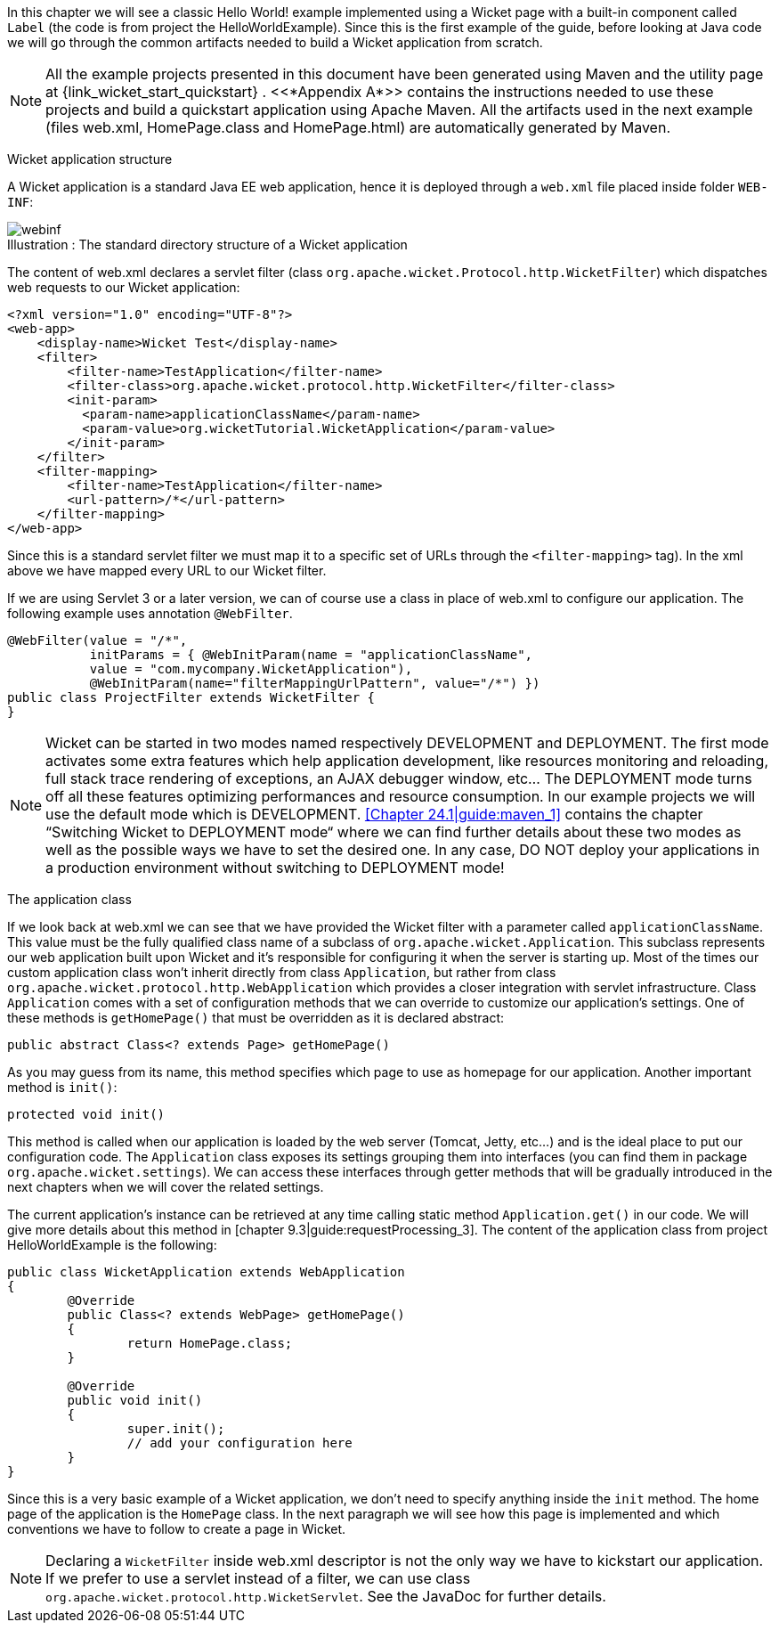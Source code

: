 In this chapter we will see a classic Hello World! example implemented using a Wicket page with a built-in component called `Label` (the code is from project the HelloWorldExample). Since this is the first example of the guide, before looking at Java code we will go through the common artifacts needed to build a Wicket application from scratch.

NOTE: All the example projects presented in this document have been generated using Maven
and the utility page at {link_wicket_start_quickstart} .
<<*Appendix A*>> contains the instructions needed to use these projects
and build a quickstart application using Apache Maven.
All the artifacts used in the next example (files web.xml, HomePage.class and HomePage.html)
are automatically generated by Maven.

[.lead]
Wicket application structure

A Wicket application is a standard Java EE web application, hence it is deployed through a `web.xml`
file placed inside folder `WEB-INF`:

image::webinf.png[caption="Illustration : ", title="The standard directory structure of a Wicket application"]


The content of web.xml declares a servlet filter (class `org.apache.wicket.Protocol.http.WicketFilter`) which dispatches web requests to our Wicket application:

[source,xml]
----
<?xml version="1.0" encoding="UTF-8"?>
<web-app>
    <display-name>Wicket Test</display-name>
    <filter>
        <filter-name>TestApplication</filter-name>
        <filter-class>org.apache.wicket.protocol.http.WicketFilter</filter-class>
        <init-param>
          <param-name>applicationClassName</param-name>
          <param-value>org.wicketTutorial.WicketApplication</param-value>
        </init-param>
    </filter>
    <filter-mapping>
        <filter-name>TestApplication</filter-name>
        <url-pattern>/*</url-pattern>
    </filter-mapping>
</web-app>
----

Since this is a standard servlet filter we must map it to a specific set of URLs through the `<filter-mapping>` tag). In the xml above we have mapped every URL to our Wicket filter.

If we are using Servlet 3 or a later version, we can of course use a class in place of web.xml
to configure our application. The following example uses annotation `@WebFilter`.

[source,java]
----
@WebFilter(value = "/*",
           initParams = { @WebInitParam(name = "applicationClassName",
           value = "com.mycompany.WicketApplication"),
           @WebInitParam(name="filterMappingUrlPattern", value="/*") })
public class ProjectFilter extends WicketFilter {
}
----

NOTE: Wicket can be started in two modes named respectively DEVELOPMENT and DEPLOYMENT.
The first mode activates some extra features which help application development,
like resources monitoring and reloading, full stack trace rendering of exceptions,
an AJAX debugger window, etc... The DEPLOYMENT mode turns off
all these features optimizing performances and resource consumption. In
our example projects we will use the default mode which is DEVELOPMENT.
<<Chapter 24.1|guide:maven_1>> contains the chapter “Switching Wicket to DEPLOYMENT mode“
where we can find further details about these two modes as well as the possible ways
we have to set the desired one.
In any case, DO NOT deploy your applications in a production environment without
switching to DEPLOYMENT mode!

[.lead]
The application class

If we look back at web.xml we can see that we have provided the Wicket filter with a parameter called  `applicationClassName`. This value must be the fully qualified class name of a subclass of `org.apache.wicket.Application`. This subclass represents our web application built upon Wicket and it's responsible for configuring it when the server is starting up. Most of the times our custom application class won't inherit directly from class `Application`, but rather from class `org.apache.wicket.protocol.http.WebApplication` which provides a closer integration with servlet infrastructure.
Class `Application` comes with a set of configuration methods that we can override to customize our application's settings. One of these methods is `getHomePage()` that must be overridden as it is declared abstract:

[source,java]
----
public abstract Class<? extends Page> getHomePage()
----

As you may guess from its name, this method specifies which page to use as homepage for our application. 
Another important method is `init()`:

[source,java]
----
protected void init()
----

This method is called when our application is loaded by the web server (Tomcat, Jetty, etc...) and is the ideal place to put our configuration code. The `Application` class exposes its settings grouping them into interfaces (you can find them in package `org.apache.wicket.settings`). We can access these interfaces through getter methods that will be gradually introduced in the next chapters when we will cover the related settings.

The current application's instance can be retrieved at any time calling static method `Application.get()` in our code. We will give more details about this method in [chapter 9.3|guide:requestProcessing_3]. The content of the application class from project HelloWorldExample is the following:

[source,java]
----
public class WicketApplication extends WebApplication
{    	
	@Override
	public Class<? extends WebPage> getHomePage()
	{
		return HomePage.class;
	}

	@Override
	public void init()
	{
		super.init();
		// add your configuration here
	}
}
----

Since this is a very basic example of a Wicket application, we don't need to specify anything inside the `init` method. The home page of the application is the `HomePage` class. In the next paragraph we will see how this page is implemented and which conventions we have to follow to create a page in Wicket.

NOTE: Declaring a `WicketFilter` inside web.xml descriptor is not the only way we have to kickstart our application.
If we prefer to use a servlet instead of a filter, we can use class `org.apache.wicket.protocol.http.WicketServlet`. See the JavaDoc for further details.

